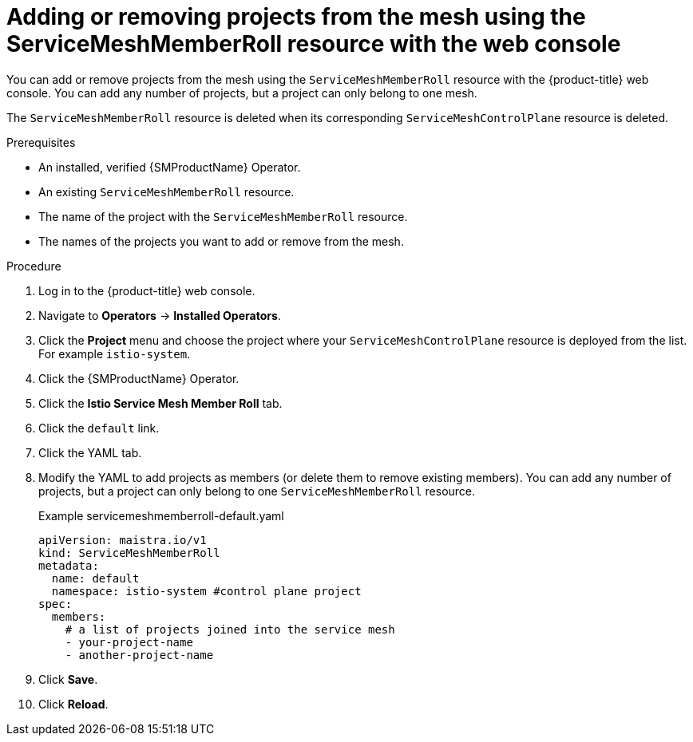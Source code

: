 // Module included in the following assemblies:
//
// * service_mesh/v2x/installing-ossm.adoc

:_mod-docs-content-type: PROCEDURE
[id="ossm-add-project-member-roll-recourse-console_{context}"]
= Adding or removing projects from the mesh using the ServiceMeshMemberRoll resource with the web console

You can add or remove projects from the mesh using the `ServiceMeshMemberRoll` resource with the {product-title} web console. You can add any number of projects, but a project can only belong to one mesh.

The `ServiceMeshMemberRoll` resource is deleted when its corresponding `ServiceMeshControlPlane` resource is deleted.

.Prerequisites

* An installed, verified {SMProductName} Operator.
* An existing `ServiceMeshMemberRoll` resource.
* The name of the project with the `ServiceMeshMemberRoll` resource.
* The names of the projects you want to add or remove from the mesh.

.Procedure

. Log in to the {product-title} web console.

. Navigate to *Operators* -> *Installed Operators*.

. Click the *Project* menu and choose the project where your `ServiceMeshControlPlane` resource is deployed from the list. For example `istio-system`.

. Click the {SMProductName} Operator.

. Click the *Istio Service Mesh Member Roll* tab.

. Click the `default` link.

. Click the YAML tab.

. Modify the YAML to add projects as members (or delete them to remove existing members). You can add any number of projects, but a project can only belong to one `ServiceMeshMemberRoll` resource.
+
.Example servicemeshmemberroll-default.yaml
[source,yaml]
----
apiVersion: maistra.io/v1
kind: ServiceMeshMemberRoll
metadata:
  name: default
  namespace: istio-system #control plane project
spec:
  members:
    # a list of projects joined into the service mesh
    - your-project-name
    - another-project-name
----

. Click *Save*.

. Click *Reload*.
